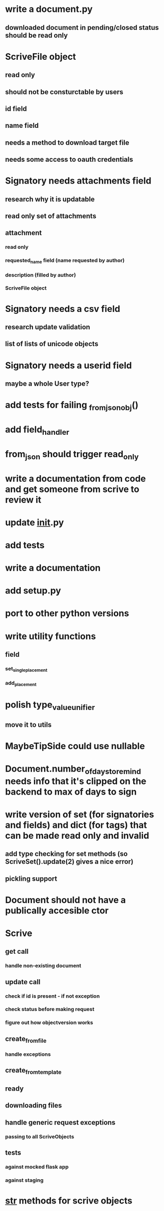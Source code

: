* write a document.py
** downloaded document in pending/closed status should be read only
* ScriveFile object
** read only
** should not be consturctable by users
** id field
** name field
** needs a method to download target file
** needs some access to oauth credentials
* Signatory needs attachments field
** research why it is updatable
** read only set of attachments
** attachment
*** read only
*** requested_name field (name requested by author)
*** description (filled by author)
*** ScriveFile object
* Signatory needs a csv field
** research update validation
** list of lists of unicode objects
* Signatory needs a userid field
** maybe a whole User type?
* add tests for failing _from_json_obj()
* add field_handler
* from_json should trigger read_only
* write a documentation from code and get someone from scrive to review it
* update __init__.py
* add tests
* write a documentation
* add setup.py
* port to other python versions
* write utility functions
** field
*** set_single_placement
*** add_placement
* polish type_value_unifier
** move it to utils
* MaybeTipSide could use nullable
* Document.number_of_days_to_remind needs info that it's clipped on the backend to max of days to sign
* write version of set (for signatories and fields) and dict (for tags) that can be made read only and invalid
** add type checking for set methods (so ScriveSet().update(2) gives a nice error)
** pickling support
* Document should not have a publically accesible ctor
* Scrive
** get call
*** handle non-existing document
** update call
*** check if id is present - if not exception
*** check status before making request
*** figure out how objectversion works
** create_from_file
*** handle exceptions
** create_from_template
** ready
** downloading files
** handle generic request exceptions
*** passing to all ScriveObjects
** tests
*** against mocked flask app
*** against staging
* __str__ methods for scrive objects
